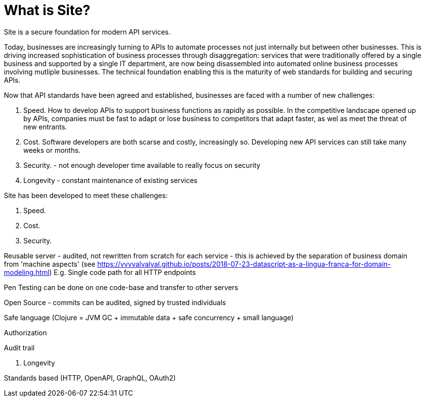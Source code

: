= What is Site?

Site is a secure foundation for modern API services.

Today, businesses are increasingly turning to APIs to automate processes not
just internally but between other businesses. This is driving increased
sophistication of business processes through disaggregation: services that were
traditionally offered by a single business and supported by a single IT
department, are now being disassembled into automated online business processes
involving mutliple businesses. The technical foundation enabling this is the
maturity of web standards for building and securing APIs.

Now that API standards have been agreed and established, businesses are faced
with a number of new challenges:

1. Speed. How to develop APIs to support business functions as rapidly as
possible. In the competitive landscape opened up by APIs, companies must be fast
to adapt or lose business to competitors that adapt faster, as wel as meet the
threat of new entrants.

2. Cost. Software developers are both scarse and costly, increasingly
so. Developing new API services can still take many weeks or months.

3. Security. - not enough developer time available to really focus on security

4. Longevity - constant maintenance of existing services


Site has been developed to meet these challenges:

1. Speed.

2. Cost.

3. Security.

Reusable server - audited, not rewritten from scratch for each service - this is achieved by the separation of business domain from 'machine aspects' (see https://vvvvalvalval.github.io/posts/2018-07-23-datascript-as-a-lingua-franca-for-domain-modeling.html)
E.g. Single code path for all HTTP endpoints

Pen Testing can be done on one code-base and transfer to other servers

Open Source - commits can be audited, signed by trusted individuals

Safe language (Clojure = JVM GC + immutable data + safe concurrency + small language)

Authorization

Audit trail

4. Longevity

Standards based (HTTP, OpenAPI, GraphQL, OAuth2)
